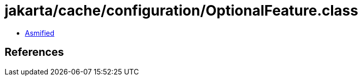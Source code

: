 = jakarta/cache/configuration/OptionalFeature.class

 - link:OptionalFeature-asmified.java[Asmified]

== References

